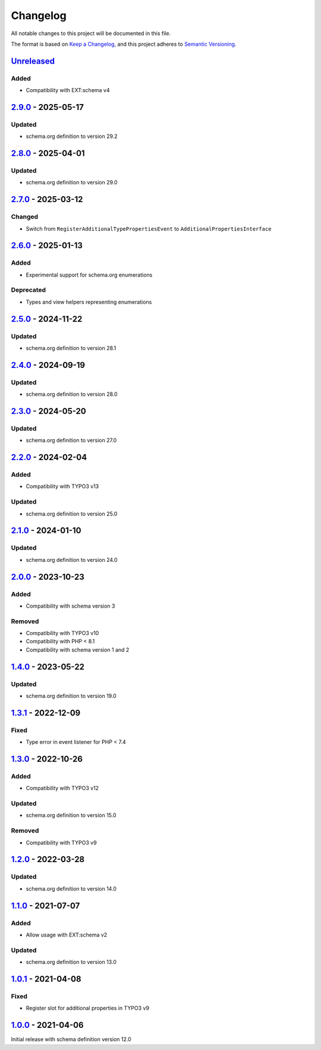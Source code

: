 .. _changelog:

Changelog
=========

All notable changes to this project will be documented in this file.

The format is based on `Keep a Changelog <https://keepachangelog.com/en/1.0.0/>`_\ ,
and this project adheres to `Semantic Versioning <https://semver.org/spec/v2.0.0.html>`_.

`Unreleased <https://github.com/brotkrueml/schema-health/compare/v2.9.0...HEAD>`_
-------------------------------------------------------------------------------------

Added
^^^^^


* Compatibility with EXT:schema v4

`2.9.0 <https://github.com/brotkrueml/schema-health/compare/v2.8.0...v2.9.0>`_ - 2025-05-17
-----------------------------------------------------------------------------------------------

Updated
^^^^^^^


* schema.org definition to version 29.2

`2.8.0 <https://github.com/brotkrueml/schema-health/compare/v2.7.0...v2.8.0>`_ - 2025-04-01
-----------------------------------------------------------------------------------------------

Updated
^^^^^^^


* schema.org definition to version 29.0

`2.7.0 <https://github.com/brotkrueml/schema-health/compare/v2.6.0...v2.7.0>`_ - 2025-03-12
-----------------------------------------------------------------------------------------------

Changed
^^^^^^^


* Switch from ``RegisterAdditionalTypePropertiesEvent`` to ``AdditionalPropertiesInterface``

`2.6.0 <https://github.com/brotkrueml/schema-health/compare/v2.5.0...v2.6.0>`_ - 2025-01-13
-----------------------------------------------------------------------------------------------

Added
^^^^^


* Experimental support for schema.org enumerations

Deprecated
^^^^^^^^^^


* Types and view helpers representing enumerations

`2.5.0 <https://github.com/brotkrueml/schema-health/compare/v2.4.0...v2.5.0>`_ - 2024-11-22
-----------------------------------------------------------------------------------------------

Updated
^^^^^^^


* schema.org definition to version 28.1

`2.4.0 <https://github.com/brotkrueml/schema-health/compare/v2.3.0...v2.4.0>`_ - 2024-09-19
-----------------------------------------------------------------------------------------------

Updated
^^^^^^^


* schema.org definition to version 28.0

`2.3.0 <https://github.com/brotkrueml/schema-health/compare/v2.2.0...v2.3.0>`_ - 2024-05-20
-----------------------------------------------------------------------------------------------

Updated
^^^^^^^


* schema.org definition to version 27.0

`2.2.0 <https://github.com/brotkrueml/schema-health/compare/v2.1.0...v2.2.0>`_ - 2024-02-04
-----------------------------------------------------------------------------------------------

Added
^^^^^


* Compatibility with TYPO3 v13

Updated
^^^^^^^


* schema.org definition to version 25.0

`2.1.0 <https://github.com/brotkrueml/schema-health/compare/v2.0.0...v2.1.0>`_ - 2024-01-10
-----------------------------------------------------------------------------------------------

Updated
^^^^^^^


* schema.org definition to version 24.0

`2.0.0 <https://github.com/brotkrueml/schema-health/compare/v1.4.0...v2.0.0>`_ - 2023-10-23
-----------------------------------------------------------------------------------------------

Added
^^^^^


* Compatibility with schema version 3

Removed
^^^^^^^


* Compatibility with TYPO3 v10
* Compatibility with PHP < 8.1
* Compatibility with schema version 1 and 2

`1.4.0 <https://github.com/brotkrueml/schema-health/compare/v1.3.1...v1.4.0>`_ - 2023-05-22
-----------------------------------------------------------------------------------------------

Updated
^^^^^^^


* schema.org definition to version 19.0

`1.3.1 <https://github.com/brotkrueml/schema-health/compare/v1.3.0...v1.3.1>`_ - 2022-12-09
-----------------------------------------------------------------------------------------------

Fixed
^^^^^


* Type error in event listener for PHP < 7.4

`1.3.0 <https://github.com/brotkrueml/schema-health/compare/v1.2.0...v1.3.0>`_ - 2022-10-26
-----------------------------------------------------------------------------------------------

Added
^^^^^


* Compatibility with TYPO3 v12

Updated
^^^^^^^


* schema.org definition to version 15.0

Removed
^^^^^^^


* Compatibility with TYPO3 v9

`1.2.0 <https://github.com/brotkrueml/schema-health/compare/v1.1.0...v1.2.0>`_ - 2022-03-28
-----------------------------------------------------------------------------------------------

Updated
^^^^^^^


* schema.org definition to version 14.0

`1.1.0 <https://github.com/brotkrueml/schema-health/compare/v1.0.1...v1.1.0>`_ - 2021-07-07
-----------------------------------------------------------------------------------------------

Added
^^^^^


* Allow usage with EXT:schema v2

Updated
^^^^^^^


* schema.org definition to version 13.0

`1.0.1 <https://github.com/brotkrueml/schema-health/compare/v1.0.0...v1.0.1>`_ - 2021-04-08
-----------------------------------------------------------------------------------------------

Fixed
^^^^^


* Register slot for additional properties in TYPO3 v9

`1.0.0 <https://github.com/brotkrueml/schema-health/releases/tag/v1.0.0>`_ - 2021-04-06
-------------------------------------------------------------------------------------------

Initial release with schema definition version 12.0
